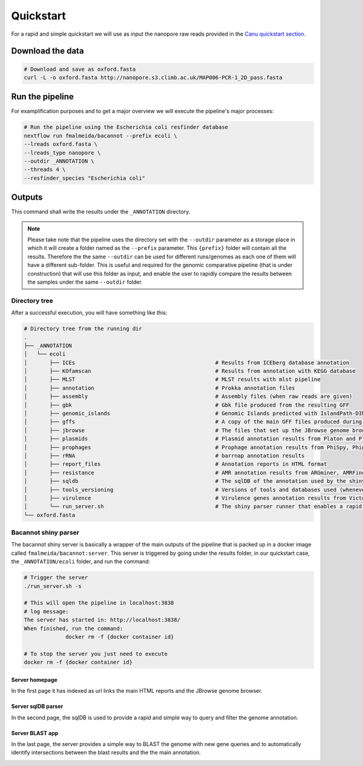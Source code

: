 .. _quickstart:

Quickstart
==========

For a rapid and simple quickstart we will use as input the nanopore raw reads provided in the `Canu quickstart section <https://canu.readthedocs.io/en/latest/quick-start.html#assembling-pacbio-clr-or-nanopore-data>`_.

Download the data
-----------------

.. code-block:: bash

  # Download and save as oxford.fasta
  curl -L -o oxford.fasta http://nanopore.s3.climb.ac.uk/MAP006-PCR-1_2D_pass.fasta

Run the pipeline
----------------

For examplification purposes and to get a major overview we will execute the pipeline's major processes:

.. code-block:: bash

  # Run the pipeline using the Escherichia coli resfinder database
  nextflow run fmalmeida/bacannot --prefix ecoli \
  --lreads oxford.fasta \
  --lreads_type nanopore \
  --outdir _ANNOTATION \
  --threads 4 \
  --resfinder_species "Escherichia coli"

Outputs
-------

This command shall write the results under the ``_ANNOTATION`` directory.

.. note::

  Please take note that the pipeline uses the directory set with the ``--outdir`` parameter as a storage place in which it will create a folder named as the
  ``--prefix`` parameter. This ``{prefix}`` folder will contain all the results. Therefore the the same ``--outdir`` can be used for different runs/genomes
  as each one of them will have a different sub-folder. This is useful and required for the genomic comparative pipeline (that is under construction) that will
  use this folder as input, and enable the user to rapidly compare the results between the samples under the same ``--outdir`` folder.

Directory tree
^^^^^^^^^^^^^^

After a successful execution, you will have something like this:

.. code-block:: bash

    # Directory tree from the running dir
    .
    ├── _ANNOTATION
    │   └── ecoli
    │       ├── ICEs                                            # Results from ICEberg database annotation
    │       ├── KOfamscan                                       # Results from annotation with KEGG database
    │       ├── MLST                                            # MLST results with mlst pipeline
    │       ├── annotation                                      # Prokka annotation files
    │       ├── assembly                                        # Assembly files (when raw reads are given)
    │       ├── gbk                                             # Gbk file produced from the resulting GFF
    │       ├── genomic_islands                                 # Genomic Islands predicted with IslandPath-DIMOB
    │       ├── gffs                                            # A copy of the main GFF files produced during the annotation
    │       ├── jbrowse                                         # The files that set up the JBrowse genome browser
    │       ├── plasmids                                        # Plasmid annotation results from Platon and Plasmidfinder
    │       ├── prophages                                       # Prophage annotation results from PhiSpy, Phigaro and PHAST
    │       ├── rRNA                                            # barrnap annotation results
    │       ├── report_files                                    # Annotation reports in HTML format
    │       ├── resistance                                      # AMR annotation results from ARGminer, AMRFinderPlus, RGI and Resfinder
    │       ├── sqldb                                           # The sqlDB of the annotation used by the shiny server for rapid parsing
    │       ├── tools_versioning                                # Versions of tools and databases used (whenever available)
    │       ├── virulence                                       # Virulence genes annotation results from Victors and VFDB databases
    │       └── run_server.sh                                   # The shiny parser runner that enables a rapid and simple exploration of the results (see below)
    └── oxford.fasta

Bacannot shiny parser
^^^^^^^^^^^^^^^^^^^^^

The bacannot shiny server is basically a wrapper of the main outputs of the pipeline that is packed up in a docker image called ``fmalmeida/bacannot:server``.
This server is triggered by going under the results folder, in our quickstart case, the ``_ANNOTATION/ecoli`` folder, and run the command:

.. code-block:: bash

  # Trigger the server
  ./run_server.sh -s

  # This will open the pipeline in localhost:3838
  # log message:
  The server has started in: http://localhost:3838/
  When finished, run the command:
	       docker rm -f {docker container id}

  # To stop the server you just need to execute
  docker rm -f {docker container id}

Server homepage
"""""""""""""""

In the first page it has indexed as url links the main HTML reports and the JBrowse genome browser.

.. image:: images/bacannot_server_home.png
  :width: 800
  :align: center

Server sqlDB parser
"""""""""""""""""""

In the second page, the sqlDB is used to provide a rapid and simple way to query and filter the genome annotation.

.. image:: images/bacannot_server_sqldb.png
  :width: 800
  :align: center


Server BLAST app
""""""""""""""""

In the last page, the server provides a simple way to BLAST the genome with new gene queries and to automatically identify intersections
between the blast results and the the main annotation.

.. image:: images/bacannot_server_blast.png
  :width: 800
  :align: center

